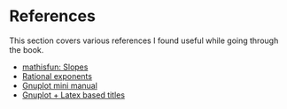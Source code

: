 * References

This section covers various references I found useful while going
through the book.

- [[https://www.mathsisfun.com/geometry/slope.html][mathisfun: Slopes]]
- [[http://www.mesacc.edu/~scotz47781/mat120/notes/exponents/rational/rational_exponents.html][Rational exponents]]
- [[https://www.cs.princeton.edu/courses/archive/fall02/cs323/precepts/plotting/gnuplot.pdf][Gnuplot mini manual]]
- [[https://tex.stackexchange.com/questions/119518/how-can-add-some-latex-eq-or-symbol-in-gnuplot][Gnuplot + Latex based titles]]
